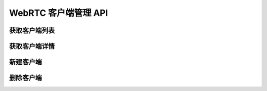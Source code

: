 WebRTC 客户端管理 API
######################

获取客户端列表
===============

.. http:get:: /v0.1/sapi/webrtcclient

  获取 :class:`sapi.WebRtcClient` 实例列表

  :query int page: 要返回的页码。默认为1（1开始）。
  :query int perPage: 每页长度。如果不指定，服务器采用其默认设置。
  :>header X-Pagination-Current-Page: 每页长度
  :>header X-Pagination-Per-Page: 当前返回结果的页码（1开始）
  :>header X-Pagination-Total-Pages: 总页数
  :>header X-Pagination-Total-Entries: 总条目数

  :>jsonarr object: :datatype: :class:`sapi.WebRtcClient`

获取客户端详情
===============

.. http:get:: /v0.1/sapi/webrtcclient/(str:client_id)

  获取一个 :class:`sapi.WebRtcClient` 实例的详情

  :>json object: :datatype: :class:`sapi.WebRtcClient`

新建客户端
===========

.. http:post:: /v0.1/sapi/webrtcclient/create

  新建一个 :class:`sapi.WebRtcClient` 实例

删除客户端
===========

.. http:post:: /v0.1/sapi/webrtcclient/(str:client_id)/remove

  删除一个 :class:`sapi.WebRtcClient` 实例
